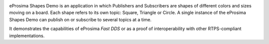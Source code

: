 .. image:: /01-figures/logo.png
   :height: 100px
   :width: 100px
   :align: left
   :alt: eProsima
   :target: http://www.eprosima.com/


eProsima Shapes Demo is an application in which Publishers and Subscribers are shapes of different colors and sizes
moving on a board.
Each shape refers to its own topic: Square, Triangle or Circle.
A single instance of the eProsima Shapes Demo can publish on or subscribe to several topics at a time.

It demonstrates the capabilities of eProsima *Fast DDS* or as a proof of interoperability with other
RTPS-compliant implementations.
